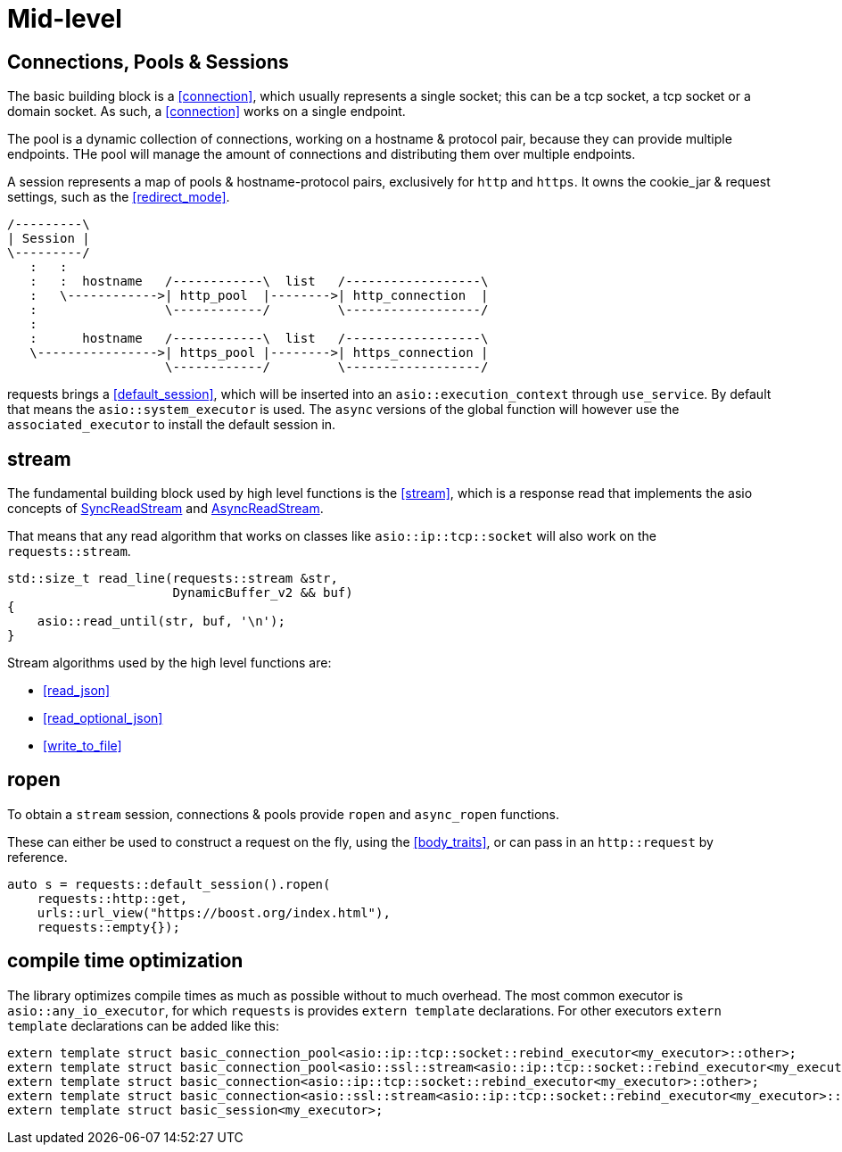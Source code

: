 ////
Copyright 2022 Klemens Morgenstern

Distributed under the Boost Software License, Version 1.0.

See accompanying file LICENSE_1_0.txt or copy at
http://www.boost.org/LICENSE_1_0.txt
////

# Mid-level

## Connections, Pools & Sessions

The basic building block is a <<connection>>, which usually represents a single socket; this can be a tcp socket, a tcp socket or a domain socket. As such, a <<connection>> works on a single endpoint.

The pool is a dynamic collection of connections, working on a hostname & protocol pair, because they can provide multiple endpoints. THe pool will manage the amount of connections and distributing them over multiple endpoints.

A session represents a map of pools & hostname-protocol pairs, exclusively for `http` and `https`. It owns the cookie_jar & request settings, such as the <<redirect_mode>>.

[ditaa]
....
/---------\
| Session |
\---------/
   :   :
   :   :  hostname   /------------\  list   /------------------\
   :   \------------>| http_pool  |-------->| http_connection  |
   :                 \------------/         \------------------/
   :
   :      hostname   /------------\  list   /------------------\
   \---------------->| https_pool |-------->| https_connection |
                     \------------/         \------------------/
....

requests brings a <<default_session>>, which will be inserted into an `asio::execution_context` through `use_service`.
By default that means the `asio::system_executor` is used. The `async` versions of the global function will however use the
`associated_executor` to install the default session in.

## stream

The fundamental building block used by high level functions is the <<stream>>, which is a response read that implements
the asio concepts of https://www.boost.org/doc/libs/develop/doc/html/boost_asio/reference/SyncReadStream.html[SyncReadStream] and https://www.boost.org/doc/libs/develop/doc/html/boost_asio/reference/AsyncReadStream.html[AsyncReadStream].

That means that any read algorithm that works on classes like `asio::ip::tcp::socket` will also work on the `requests::stream`.

[source,cpp]
----
std::size_t read_line(requests::stream &str, 
                      DynamicBuffer_v2 && buf)
{
    asio::read_until(str, buf, '\n');
}
----

Stream algorithms used by the high level functions are:

* <<read_json>>
* <<read_optional_json>>
* <<write_to_file>>

## ropen

To obtain a `stream` session, connections & pools provide `ropen` and `async_ropen` functions.

These can either be used to construct a request on the fly, using the <<body_traits>>, 
or can pass in an `http::request` by reference.

[source,cpp]
----
auto s = requests::default_session().ropen(
    requests::http::get, 
    urls::url_view("https://boost.org/index.html"), 
    requests::empty{});
----



## compile time optimization

The library optimizes compile times as much as possible without to much overhead. 
The most common executor is `asio::any_io_executor`, for which `requests` is provides
`extern template` declarations. For other executors `extern template` declarations can be added like this:

[source,cpp]
----
extern template struct basic_connection_pool<asio::ip::tcp::socket::rebind_executor<my_executor>::other>;
extern template struct basic_connection_pool<asio::ssl::stream<asio::ip::tcp::socket::rebind_executor<my_executor>::other>>;
extern template struct basic_connection<asio::ip::tcp::socket::rebind_executor<my_executor>::other>;
extern template struct basic_connection<asio::ssl::stream<asio::ip::tcp::socket::rebind_executor<my_executor>::other>>;
extern template struct basic_session<my_executor>;
----